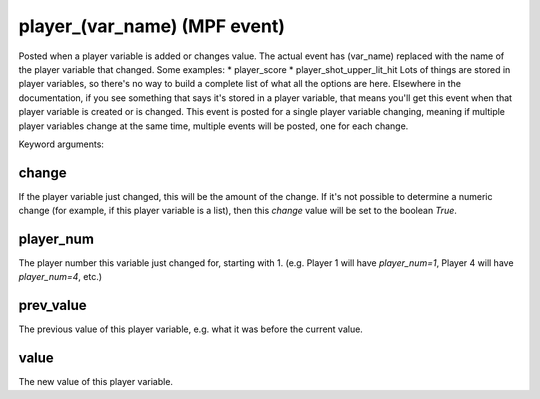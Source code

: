 player_(var_name) (MPF event)
=============================

Posted when a player variable is added or changes value. The actual event has (var_name) replaced with the name of the player variable that changed. Some examples: * player_score * player_shot_upper_lit_hit Lots of things are stored in player variables, so there's no way to build a complete list of what all the options are here. Elsewhere in the documentation, if you see something that says it's stored in a player variable, that means you'll get this event when that player variable is created or is changed. This event is posted for a single player variable changing, meaning if multiple player variables change at the same time, multiple events will be posted, one for each change.

Keyword arguments:

change
~~~~~~
If the player variable just changed, this will be the amount of the change. If it's not possible to determine a numeric change (for example, if this player variable is a list), then this *change* value will be set to the boolean *True*.

player_num
~~~~~~~~~~
The player number this variable just changed for, starting with 1. (e.g. Player 1 will have *player_num=1*, Player 4 will have *player_num=4*, etc.)

prev_value
~~~~~~~~~~
The previous value of this player variable, e.g. what it was before the current value.

value
~~~~~
The new value of this player variable.

